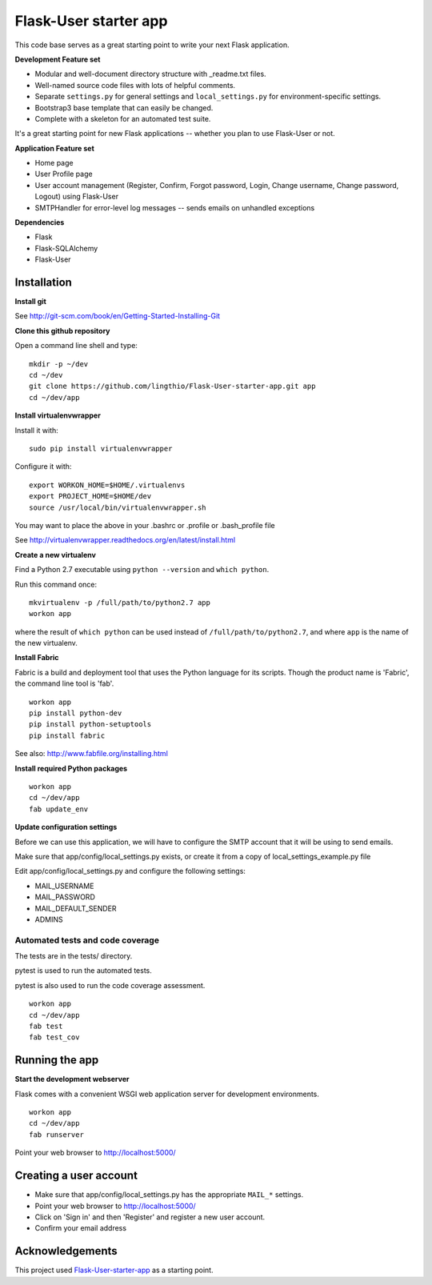 Flask-User starter app
========

This code base serves as a great starting point to write your next Flask application.


**Development Feature set**

* Modular and well-document directory structure with _readme.txt files.
* Well-named source code files with lots of helpful comments.
* Separate ``settings.py`` for general settings and ``local_settings.py`` for environment-specific settings.
* Bootstrap3 base template that can easily be changed.
* Complete with a skeleton for an automated test suite.

It's a great starting point for new Flask applications -- whether you plan to use Flask-User or not.


**Application Feature set**

* Home page
* User Profile page
* User account management (Register, Confirm, Forgot password,
  Login, Change username, Change password, Logout) using Flask-User
* SMTPHandler for error-level log messages -- sends emails on unhandled exceptions


**Dependencies**

* Flask
* Flask-SQLAlchemy
* Flask-User


Installation
~~~~~~~~

**Install git**

See http://git-scm.com/book/en/Getting-Started-Installing-Git

**Clone this github repository**

Open a command line shell and type:

::

  mkdir -p ~/dev
  cd ~/dev
  git clone https://github.com/lingthio/Flask-User-starter-app.git app
  cd ~/dev/app

**Install virtualenvwrapper**

Install it with::

  sudo pip install virtualenvwrapper

Configure it with::

  export WORKON_HOME=$HOME/.virtualenvs
  export PROJECT_HOME=$HOME/dev
  source /usr/local/bin/virtualenvwrapper.sh

You may want to place the above in your .bashrc or .profile or .bash_profile file

See http://virtualenvwrapper.readthedocs.org/en/latest/install.html

**Create a new virtualenv**

Find a Python 2.7 executable using ``python --version`` and ``which python``.

Run this command once:

::

  mkvirtualenv -p /full/path/to/python2.7 app
  workon app

where the result of ``which python`` can be used instead of ``/full/path/to/python2.7``,
and where ``app`` is the name of the new virtualenv.

**Install Fabric**

Fabric is a build and deployment tool that uses the Python language for its scripts.
Though the product name is 'Fabric', the command line tool is 'fab'.

::

  workon app
  pip install python-dev
  pip install python-setuptools
  pip install fabric

See also: http://www.fabfile.org/installing.html

**Install required Python packages**

::

  workon app
  cd ~/dev/app
  fab update_env

**Update configuration settings**

Before we can use this application, we will have to configure the SMTP account that it will be using to send emails.

Make sure that app/config/local_settings.py exists, or create it from a copy of local_settings_example.py file

Edit app/config/local_settings.py and configure the following settings:

* MAIL_USERNAME
* MAIL_PASSWORD
* MAIL_DEFAULT_SENDER
* ADMINS


Automated tests and code coverage
------
The tests are in the tests/ directory.

pytest is used to run the automated tests.

pytest is also used to run the code coverage assessment.

::

  workon app
  cd ~/dev/app
  fab test
  fab test_cov


Running the app
~~~~~~~~

**Start the development webserver**

Flask comes with a convenient WSGI web application server for development environments.

::

  workon app
  cd ~/dev/app
  fab runserver

Point your web browser to http://localhost:5000/


Creating a user account
~~~~~~~
* Make sure that app/config/local_settings.py has the appropriate ``MAIL_*`` settings.
* Point your web browser to http://localhost:5000/
* Click on 'Sign in' and then 'Register' and register a new user account.
* Confirm your email address


Acknowledgements
~~~~~~~~
This project used `Flask-User-starter-app <https://github.com/lingthio/Flask-User-starter-app>`_ as a starting point.
